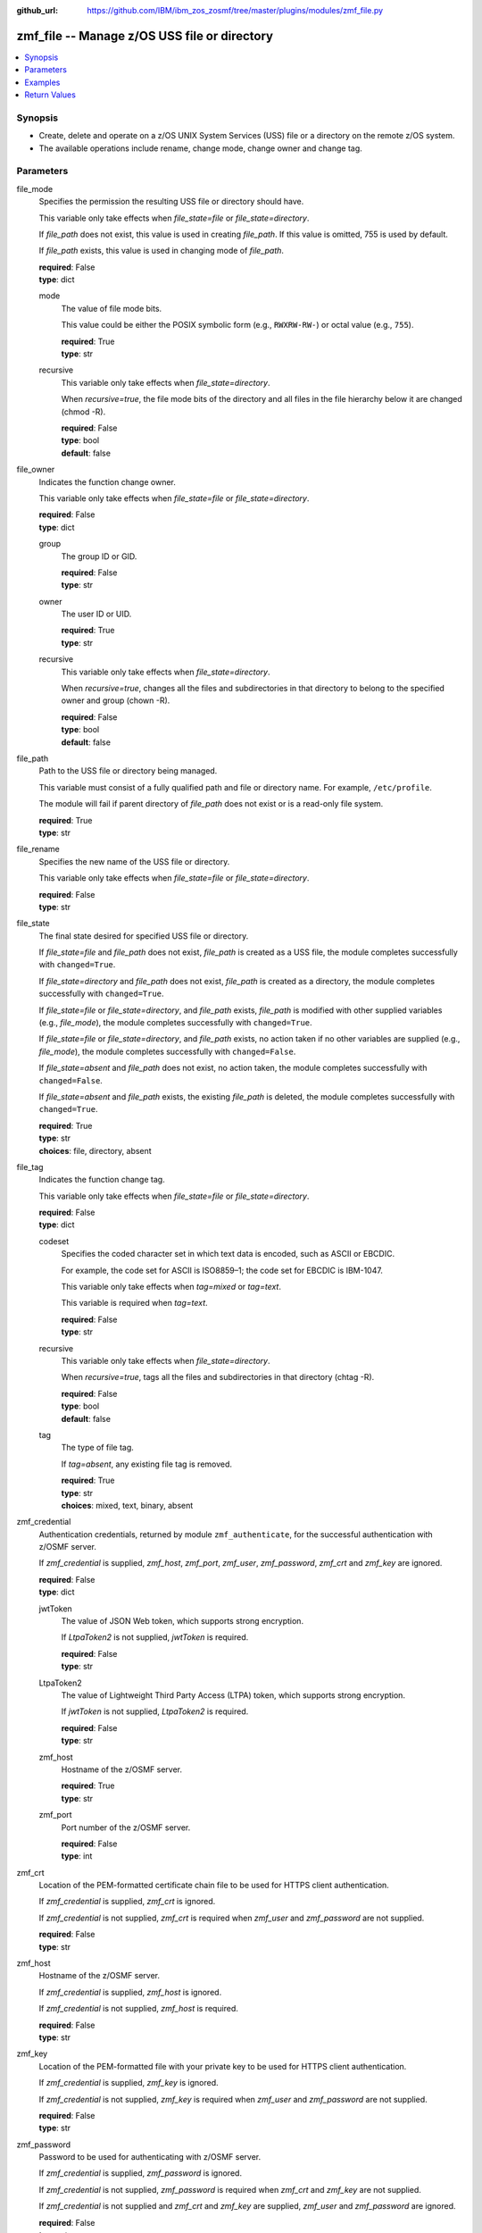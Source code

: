 
:github_url: https://github.com/IBM/ibm_zos_zosmf/tree/master/plugins/modules/zmf_file.py

.. _zmf_file_module:


zmf_file -- Manage z/OS USS file or directory
=============================================



.. contents::
   :local:
   :depth: 1
   

Synopsis
--------
- Create, delete and operate on a z/OS UNIX System Services (USS) file or a directory on the remote z/OS system.
- The available operations include rename, change mode, change owner and change tag.





Parameters
----------


 
     
file_mode
  Specifies the permission the resulting USS file or directory should have.

  This variable only take effects when *file_state=file* or *file_state=directory*.

  If *file_path* does not exist, this value is used in creating *file_path*. If this value is omitted, 755 is used by default.

  If *file_path* exists, this value is used in changing mode of *file_path*.


  | **required**: False
  | **type**: dict


 
     
  mode
    The value of file mode bits.

    This value could be either the POSIX symbolic form (e.g., ``RWXRW-RW-``) or octal value (e.g., ``755``).


    | **required**: True
    | **type**: str


 
     
  recursive
    This variable only take effects when *file_state=directory*.

    When *recursive=true*, the file mode bits of the directory and all files in the file hierarchy below it are changed (chmod -R).


    | **required**: False
    | **type**: bool
    | **default**: false



 
     
file_owner
  Indicates the function change owner.

  This variable only take effects when *file_state=file* or *file_state=directory*.


  | **required**: False
  | **type**: dict


 
     
  group
    The group ID or GID.


    | **required**: False
    | **type**: str


 
     
  owner
    The user ID or UID.


    | **required**: True
    | **type**: str


 
     
  recursive
    This variable only take effects when *file_state=directory*.

    When *recursive=true*, changes all the files and subdirectories in that directory to belong to the specified owner and group (chown -R).


    | **required**: False
    | **type**: bool
    | **default**: false



 
     
file_path
  Path to the USS file or directory being managed.

  This variable must consist of a fully qualified path and file or directory name. For example, ``/etc/profile``.

  The module will fail if parent directory of *file_path* does not exist or is a read-only file system.


  | **required**: True
  | **type**: str


 
     
file_rename
  Specifies the new name of the USS file or directory.

  This variable only take effects when *file_state=file* or *file_state=directory*.


  | **required**: False
  | **type**: str


 
     
file_state
  The final state desired for specified USS file or directory.

  If *file_state=file* and *file_path* does not exist, *file_path* is created as a USS file, the module completes successfully with ``changed=True``.


  If *file_state=directory* and *file_path* does not exist, *file_path* is created as a directory, the module completes successfully with ``changed=True``.


  If *file_state=file* or *file_state=directory*, and *file_path* exists, *file_path* is modified with other supplied variables (e.g., *file_mode*), the module completes successfully with ``changed=True``.


  If *file_state=file* or *file_state=directory*, and *file_path* exists, no action taken if no other variables are supplied (e.g., *file_mode*), the module completes successfully with ``changed=False``.


  If *file_state=absent* and *file_path* does not exist, no action taken, the module completes successfully with ``changed=False``.


  If *file_state=absent* and *file_path* exists, the existing *file_path* is deleted, the module completes successfully with ``changed=True``.



  | **required**: True
  | **type**: str
  | **choices**: file, directory, absent


 
     
file_tag
  Indicates the function change tag.

  This variable only take effects when *file_state=file* or *file_state=directory*.


  | **required**: False
  | **type**: dict


 
     
  codeset
    Specifies the coded character set in which text data is encoded, such as ASCII or EBCDIC.

    For example, the code set for ASCII is ISO8859–1; the code set for EBCDIC is IBM-1047.

    This variable only take effects when *tag=mixed* or *tag=text*.

    This variable is required when *tag=text*.


    | **required**: False
    | **type**: str


 
     
  recursive
    This variable only take effects when *file_state=directory*.

    When *recursive=true*, tags all the files and subdirectories in that directory (chtag -R).


    | **required**: False
    | **type**: bool
    | **default**: false


 
     
  tag
    The type of file tag.

    If *tag=absent*, any existing file tag is removed.


    | **required**: True
    | **type**: str
    | **choices**: mixed, text, binary, absent



 
     
zmf_credential
  Authentication credentials, returned by module ``zmf_authenticate``, for the successful authentication with z/OSMF server.

  If *zmf_credential* is supplied, *zmf_host*, *zmf_port*, *zmf_user*, *zmf_password*, *zmf_crt* and *zmf_key* are ignored.


  | **required**: False
  | **type**: dict


 
     
  jwtToken
    The value of JSON Web token, which supports strong encryption.

    If *LtpaToken2* is not supplied, *jwtToken* is required.


    | **required**: False
    | **type**: str


 
     
  LtpaToken2
    The value of Lightweight Third Party Access (LTPA) token, which supports strong encryption.

    If *jwtToken* is not supplied, *LtpaToken2* is required.


    | **required**: False
    | **type**: str


 
     
  zmf_host
    Hostname of the z/OSMF server.


    | **required**: True
    | **type**: str


 
     
  zmf_port
    Port number of the z/OSMF server.


    | **required**: False
    | **type**: int



 
     
zmf_crt
  Location of the PEM-formatted certificate chain file to be used for HTTPS client authentication.

  If *zmf_credential* is supplied, *zmf_crt* is ignored.

  If *zmf_credential* is not supplied, *zmf_crt* is required when *zmf_user* and *zmf_password* are not supplied.


  | **required**: False
  | **type**: str


 
     
zmf_host
  Hostname of the z/OSMF server.

  If *zmf_credential* is supplied, *zmf_host* is ignored.

  If *zmf_credential* is not supplied, *zmf_host* is required.


  | **required**: False
  | **type**: str


 
     
zmf_key
  Location of the PEM-formatted file with your private key to be used for HTTPS client authentication.

  If *zmf_credential* is supplied, *zmf_key* is ignored.

  If *zmf_credential* is not supplied, *zmf_key* is required when *zmf_user* and *zmf_password* are not supplied.


  | **required**: False
  | **type**: str


 
     
zmf_password
  Password to be used for authenticating with z/OSMF server.

  If *zmf_credential* is supplied, *zmf_password* is ignored.

  If *zmf_credential* is not supplied, *zmf_password* is required when *zmf_crt* and *zmf_key* are not supplied.

  If *zmf_credential* is not supplied and *zmf_crt* and *zmf_key* are supplied, *zmf_user* and *zmf_password* are ignored.


  | **required**: False
  | **type**: str


 
     
zmf_port
  Port number of the z/OSMF server.

  If *zmf_credential* is supplied, *zmf_port* is ignored.


  | **required**: False
  | **type**: int


 
     
zmf_user
  User name to be used for authenticating with z/OSMF server.

  If *zmf_credential* is supplied, *zmf_user* is ignored.

  If *zmf_credential* is not supplied, *zmf_user* is required when *zmf_crt* and *zmf_key* are not supplied.

  If *zmf_credential* is not supplied and *zmf_crt* and *zmf_key* are supplied, *zmf_user* and *zmf_password* are ignored.


  | **required**: False
  | **type**: str




Examples
--------

.. code-block:: yaml+jinja

   
   - name: Create a USS file /etc/profile with default mode 755
     zmf_file:
       zmf_host: "sample.ibm.com"
       file_path: "/etc/profile"
       file_state: "file"

   - name: Create a directory /etc/some_directory with mode 644
     zmf_file:
       zmf_host: "sample.ibm.com"
       file_path: "/etc/some_directory"
       file_state: "directory"
       file_mode:
           mode: "644"

   - name: Change the permissions, owner, group and tag of a USS file /etc/profile
     zmf_file:
       zmf_host: "sample.ibm.com"
       file_path: "/etc/profile"
       file_state: "file"
       file_mode:
           mode: "644"
       file_owner:
           owner: "500000"
           group: "0"
       file_tag:
           tag: "text"
           codeset: "IBM-1047"

   - name: Change the permissions of a directory /etc/some_directory, and recursively change its owner, group and tag
     zmf_file:
       zmf_host: "sample.ibm.com"
       file_path: "/etc/some_directory"
       file_state: "directory"
       file_mode:
           mode: "644"
           recursive: false
       file_owner:
           owner: "500000"
           group: "0"
           recursive: true
       file_tag:
           tag: "text"
           codeset: "IBM-1047"
           recursive: true

   - name: Rename a USS file /etc/profile to /etc/profile.bak
     zmf_file:
       zmf_host: "sample.ibm.com"
       file_path: "/etc/profile"
       file_state: "file"
       file_rename: "/etc/profile.bak"

   - name: Delete a USS file /etc/profile
     zmf_file:
       zmf_host: "sample.ibm.com"
       file_path: "/etc/profile"
       file_state: "absent"










Return Values
-------------

   
      
   changed
        Indicates if any change is made during the module operation.


        | **returned**: always 
        | **type**: bool


   
      
   message
        The output message generated by the module to indicate whether the USS file or directory is successfully created, deleted, or updated.


        | **returned**: on success 
        | **type**: str

        **sample**: ::

                  "The file /etc/profile is created successfully."

                  "The directory /etc/some_directory is deleted successfully."

                  "The file or directory /etc/profile does not exist."

                  "The file /etc/profile already exists."

                  "The file /etc/profile is updated successfully."

                  "The file /etc/profile is successfully renamed to /etc/profile.bak."



   
      
   file_properties
        The properties of the present USS file or directory.


        | **returned**: on success 
        | **type**: dict

        **sample**: ::

                  {"gid": 0, "group": "OPERATOR", "mode": "-rwxr-xr-x", "mtime": "2021-01-21T01:24:04", "name": "profile", "size": 0, "tag": "t IBM-1047    T=on  /etc/profile", "uid": 500000, "user": "IBMUSER"}



